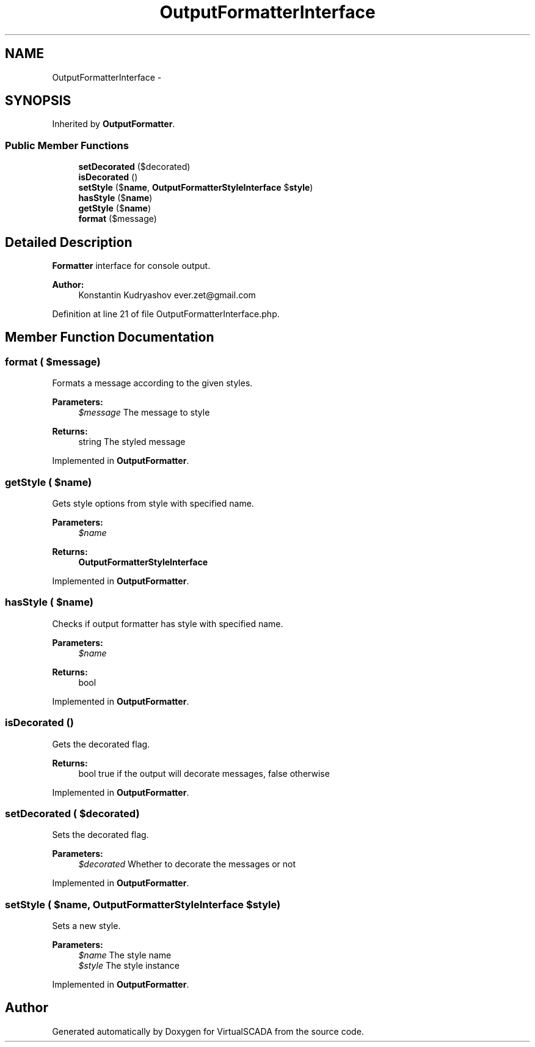.TH "OutputFormatterInterface" 3 "Tue Apr 14 2015" "Version 1.0" "VirtualSCADA" \" -*- nroff -*-
.ad l
.nh
.SH NAME
OutputFormatterInterface \- 
.SH SYNOPSIS
.br
.PP
.PP
Inherited by \fBOutputFormatter\fP\&.
.SS "Public Member Functions"

.in +1c
.ti -1c
.RI "\fBsetDecorated\fP ($decorated)"
.br
.ti -1c
.RI "\fBisDecorated\fP ()"
.br
.ti -1c
.RI "\fBsetStyle\fP ($\fBname\fP, \fBOutputFormatterStyleInterface\fP $\fBstyle\fP)"
.br
.ti -1c
.RI "\fBhasStyle\fP ($\fBname\fP)"
.br
.ti -1c
.RI "\fBgetStyle\fP ($\fBname\fP)"
.br
.ti -1c
.RI "\fBformat\fP ($message)"
.br
.in -1c
.SH "Detailed Description"
.PP 
\fBFormatter\fP interface for console output\&.
.PP
\fBAuthor:\fP
.RS 4
Konstantin Kudryashov ever.zet@gmail.com
.RE
.PP

.PP
Definition at line 21 of file OutputFormatterInterface\&.php\&.
.SH "Member Function Documentation"
.PP 
.SS "format ( $message)"
Formats a message according to the given styles\&.
.PP
\fBParameters:\fP
.RS 4
\fI$message\fP The message to style
.RE
.PP
\fBReturns:\fP
.RS 4
string The styled message
.RE
.PP

.PP
Implemented in \fBOutputFormatter\fP\&.
.SS "getStyle ( $name)"
Gets style options from style with specified name\&.
.PP
\fBParameters:\fP
.RS 4
\fI$name\fP 
.RE
.PP
\fBReturns:\fP
.RS 4
\fBOutputFormatterStyleInterface\fP
.RE
.PP

.PP
Implemented in \fBOutputFormatter\fP\&.
.SS "hasStyle ( $name)"
Checks if output formatter has style with specified name\&.
.PP
\fBParameters:\fP
.RS 4
\fI$name\fP 
.RE
.PP
\fBReturns:\fP
.RS 4
bool
.RE
.PP

.PP
Implemented in \fBOutputFormatter\fP\&.
.SS "isDecorated ()"
Gets the decorated flag\&.
.PP
\fBReturns:\fP
.RS 4
bool true if the output will decorate messages, false otherwise
.RE
.PP

.PP
Implemented in \fBOutputFormatter\fP\&.
.SS "setDecorated ( $decorated)"
Sets the decorated flag\&.
.PP
\fBParameters:\fP
.RS 4
\fI$decorated\fP Whether to decorate the messages or not
.RE
.PP

.PP
Implemented in \fBOutputFormatter\fP\&.
.SS "setStyle ( $name, \fBOutputFormatterStyleInterface\fP $style)"
Sets a new style\&.
.PP
\fBParameters:\fP
.RS 4
\fI$name\fP The style name 
.br
\fI$style\fP The style instance
.RE
.PP

.PP
Implemented in \fBOutputFormatter\fP\&.

.SH "Author"
.PP 
Generated automatically by Doxygen for VirtualSCADA from the source code\&.
